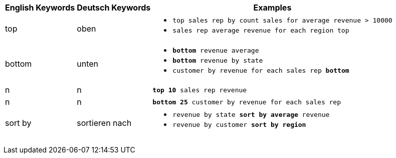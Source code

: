+++<table class="tg">++++++<tr>++++++<th class="tg-31q5">+++English Keywords+++</th>+++
    +++<th class="tg-31q5">+++Deutsch Keywords+++</th>+++
    +++<th class="tg-31q5">+++Examples+++</th>++++++</tr>+++
  +++<tr>++++++<td class="tg-b7b8">+++top+++</td>+++
    +++<td class="tg-b7b8">+++oben+++</td>+++
    +++<td class="tg-b7b8">++++++<ul>++++++<li>++++++<code>+++top sales rep by count sales for average revenue > 10000+++</code>++++++</li>+++
    +++<li>++++++<code>+++sales rep average revenue for each region top +++</code>++++++</li>++++++</ul>++++++</td>++++++</tr>+++
  +++<tr>++++++<td class="tg-yw4l">+++bottom+++</td>+++
    +++<td class="tg-yw4l">+++unten+++</td>+++
    +++<td class="tg-yw4l">++++++<ul>++++++<li>++++++<code>++++++<b>+++bottom+++</b>+++ revenue average+++</code>++++++</li>+++
    +++<li>++++++<code>++++++<b>+++bottom+++</b>+++ revenue by state+++</code>++++++</li>+++
    +++<li>++++++<code>+++customer by revenue for each sales rep +++<b>+++bottom+++</b>++++++</code>++++++</li>++++++</ul>++++++</td>++++++</tr>+++
  +++<tr>++++++<td class="tg-b7b8">+++n+++</td>+++
    +++<td class="tg-b7b8">+++n+++</td>+++
    +++<td class="tg-b7b8">++++++<code>++++++<b>+++top 10+++</b>+++ sales rep revenue+++</code>++++++</td>++++++</tr>+++
  +++<tr>++++++<td class="tg-yw4l">+++n+++</td>+++
    +++<td class="tg-yw4l">+++n+++</td>+++
    +++<td class="tg-yw4l">++++++<code>++++++<b>+++bottom 25+++</b>+++ customer by revenue for each sales rep+++</code>++++++</td>++++++</tr>+++
  +++<tr>++++++<td class="tg-b7b8">+++sort by+++</td>+++
    +++<td class="tg-b7b8">+++sortieren nach+++</td>+++
    +++<td class="tg-b7b8">++++++<ul>++++++<li>++++++<code>+++revenue by state +++<b>+++sort by average+++</b>+++ revenue+++</code>++++++</li>+++
    +++<li>++++++<code>+++revenue by customer +++<b>+++sort by region+++</b>++++++</code>++++++</li>++++++</ul>++++++</td>++++++</tr>++++++</table>+++
